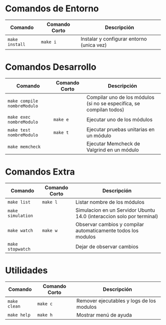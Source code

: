 * Comandos de Entorno
  |----------------+---------------+-------------------------------------------|
  | Comando        | Comando Corto | Descripción                               |
  |----------------+---------------+-------------------------------------------|
  | ~make install~ | ~make i~      | Instalar y configurar entorno (unica vez) |
  |----------------+---------------+-------------------------------------------|
* Comandos Desarrollo
  |-----------------------------+---------------+----------------------------------------------------------------------|
  | Comando                     | Comando Corto | Descripción                                                          |
  |-----------------------------+---------------+----------------------------------------------------------------------|
  | ~make compile nombreModulo~ |               | Compilar uno de los módulos (si no se especifíca, se compilan todos) |
  | ~make exec nombreModulo~    | ~make e~      | Ejecutar uno de los módulos                                          |
  | ~make test nombreModulo~    | ~make t~      | Ejecutar pruebas unitarias en un módulo                              |
  | ~make memcheck~             |               | Ejecutar Memcheck de Valgrind en un módulo                           |
  |-----------------------------+---------------+----------------------------------------------------------------------|
* Comandos Extra
  |-------------------+---------------+-----------------------------------------------------------------------|
  | Comando           | Comando Corto | Descripción                                                           |
  |-------------------+---------------+-----------------------------------------------------------------------|
  | ~make list~       | ~make l~      | Listar nombre de los módulos                                          |
  | ~make simulation~ |               | Simulacion en un Servidor Ubuntu 14.0 (interaccion solo por terminal) |
  | ~make watch~      | ~make w~      | Observar cambios y compilar automaticamente todos los modulos         |
  | ~make stopwatch~  |               | Dejar de observar cambios                                             |
  |-------------------+---------------+-----------------------------------------------------------------------|
* Utilidades
  |-----------------------------+---------------+------------------------------------------------------------------------------------|
  | Comando                     | Comando Corto | Descripción                                                                        |
  |-----------------------------+---------------+------------------------------------------------------------------------------------|
  | ~make clean~                | ~make c~      | Remover ejecutables y logs de los modulos                                          |
  | ~make help~                 | ~make h~      | Mostrar menú de ayuda                                                              |
  |-----------------------------+---------------+------------------------------------------------------------------------------------|
